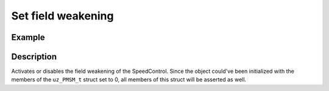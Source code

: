 .. _uz_SpeedControl_set_field_weak:

===================
Set field weakening
===================

.. doxygenfunction:: uz_SpeedControl_set_field_weakening

Example
=======

.. code-block:: c
  :linenos:
  :caption: Example function call. Init of instance via :ref:`init-function <uz_SpeedControl_init>`.

  int main(void) {
  bool field_weakening = true;
     uz_SpeedControl_set_field_weakening(SpeedControl_instance, field_weakening);
  }

Description
===========

Activates or disables the field weakening of the SpeedControl. 
Since the object could've been initialized with the members of the ``uz_PMSM_t`` struct set to 0, all members of this struct will be asserted as well.
 